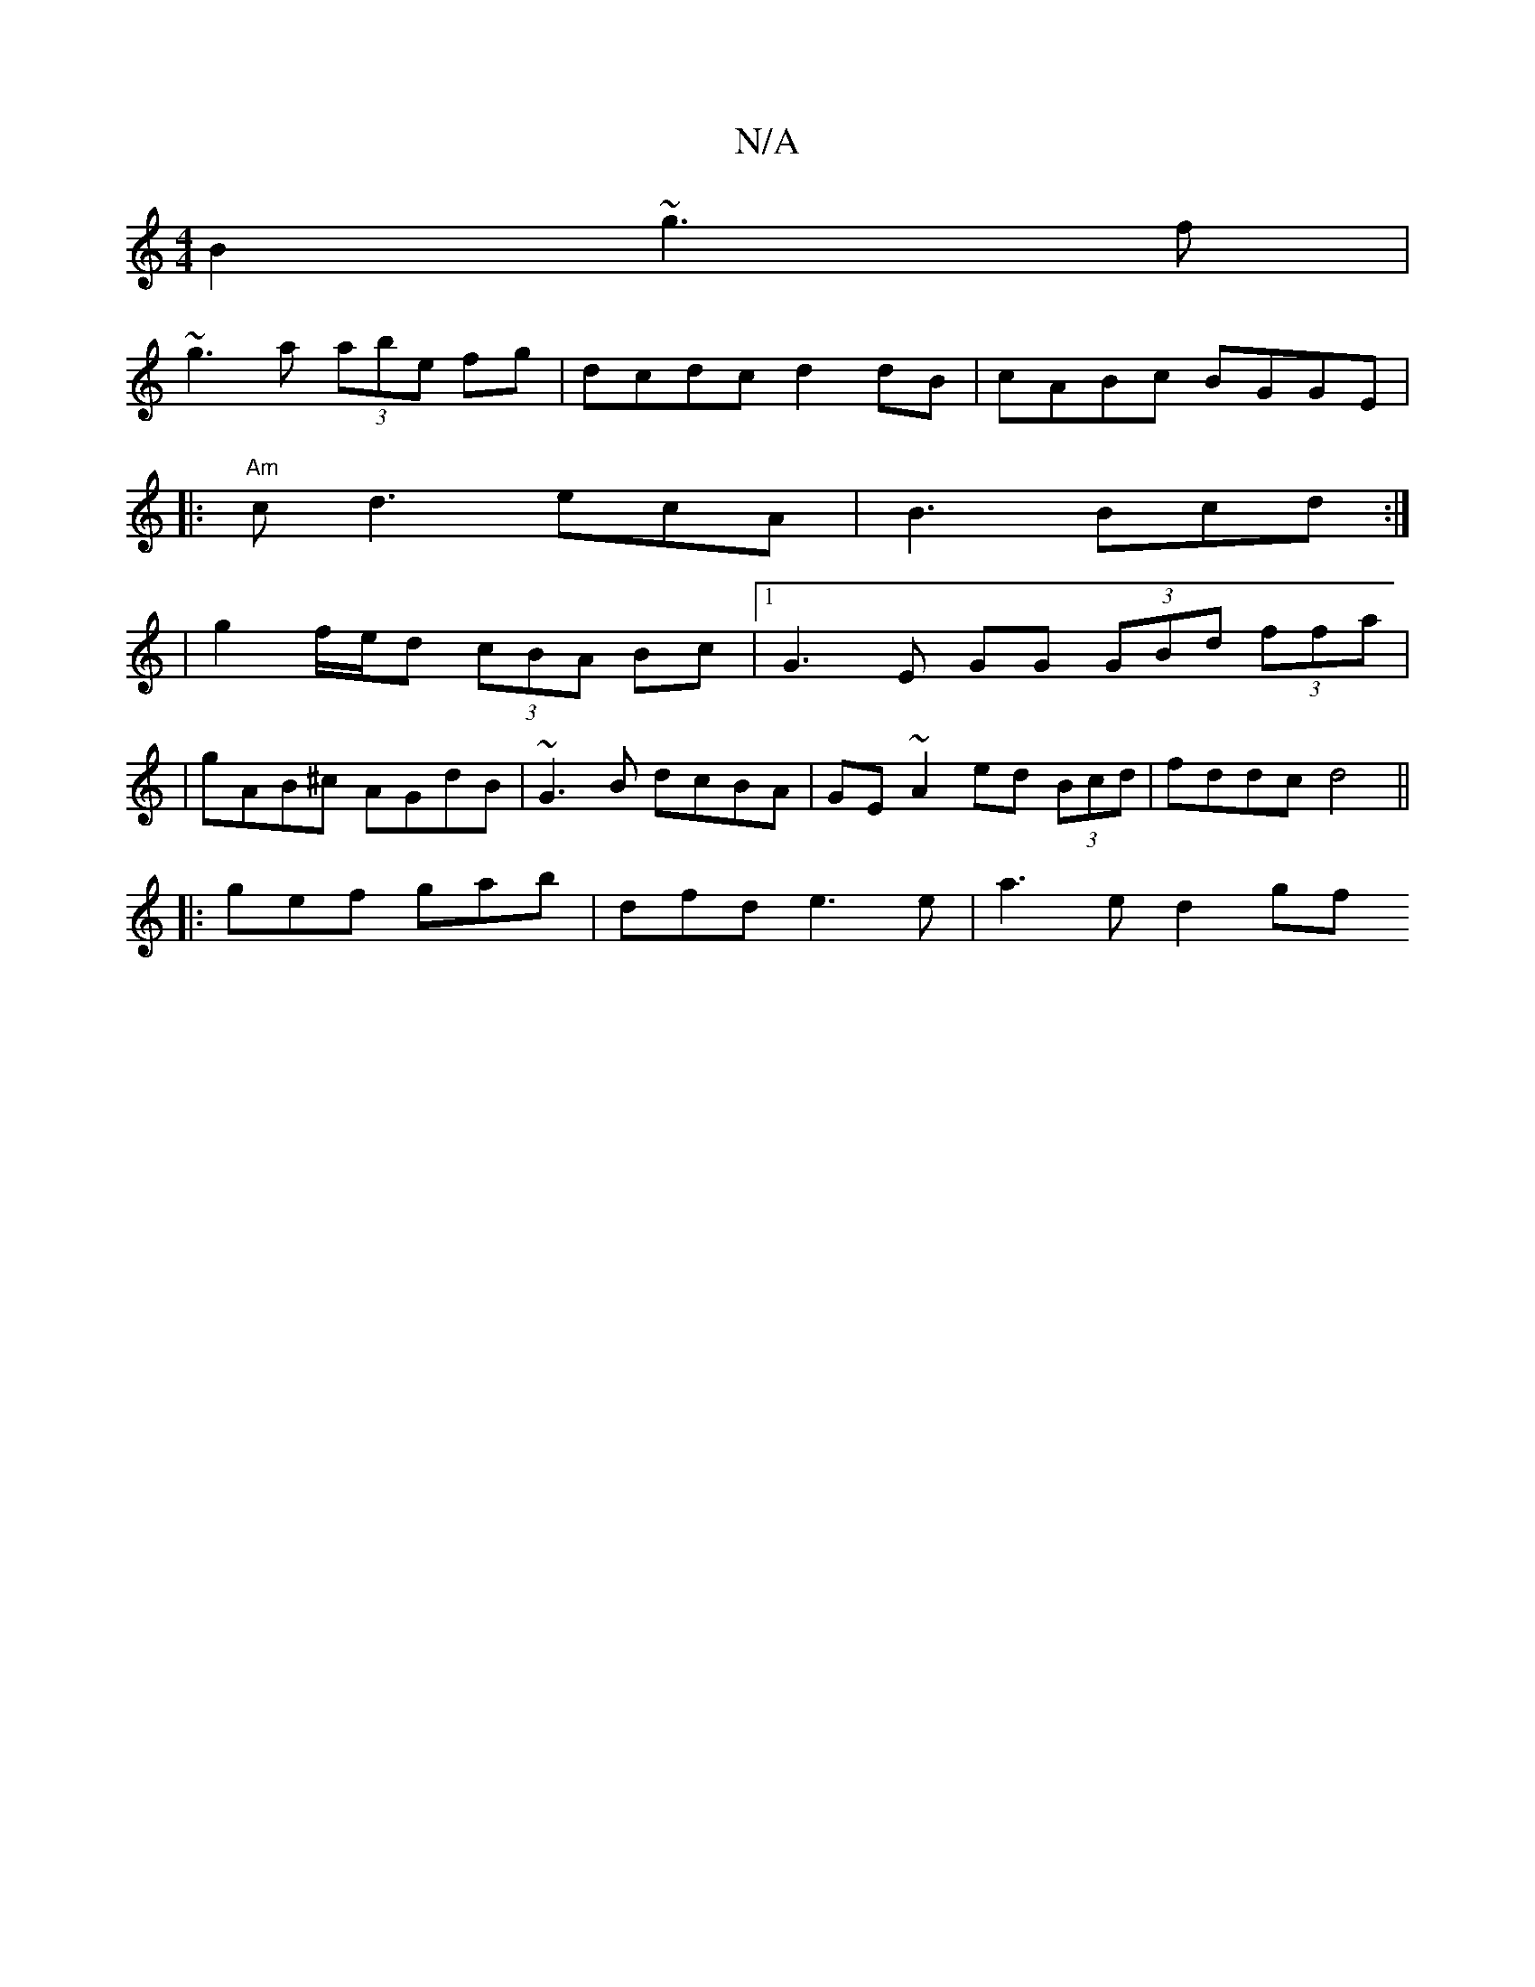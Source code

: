 X:1
T:N/A
M:4/4
R:N/A
K:Cmajor
B2 ~g3f|
~g3a (3abe fg | dcdc d2dB| cABc BGGE |
|:"Am"cd3 ecA|B3 Bcd:|
| g2 f/e/d (3cBA Bc |1 G3E GG (3GBd (3ffa|
|
gAB^c AGdB-| ~G3B dcBA| GE~A2 ed (3Bcd | fddc d4||
|: gef gab | dfd e3 e| a3 e d2 gf